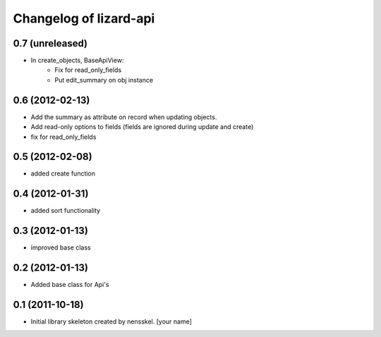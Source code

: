Changelog of lizard-api
===================================================


0.7 (unreleased)
----------------

- In create_objects, BaseApiView:
    - Fix for read_only_fields
    - Put edit_summary on obj instance


0.6 (2012-02-13)
----------------

- Add the summary as attribute on record when updating objects.
- Add read-only options to fields (fields are ignored during update and create)
- fix for read_only_fields


0.5 (2012-02-08)
----------------

- added create function


0.4 (2012-01-31)
----------------

- added sort functionality


0.3 (2012-01-13)
----------------

- improved base class


0.2 (2012-01-13)
----------------

- Added base class for Api's


0.1 (2011-10-18)
----------------

- Initial library skeleton created by nensskel.  [your name]
